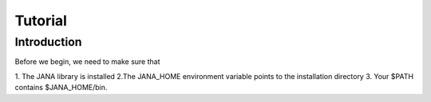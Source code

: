 Tutorial
=======

Introduction
------------

Before we begin, we need to make sure that

1. The JANA library is installed
2.The JANA_HOME environment variable points to the installation directory
3. Your $PATH contains $JANA_HOME/bin.
